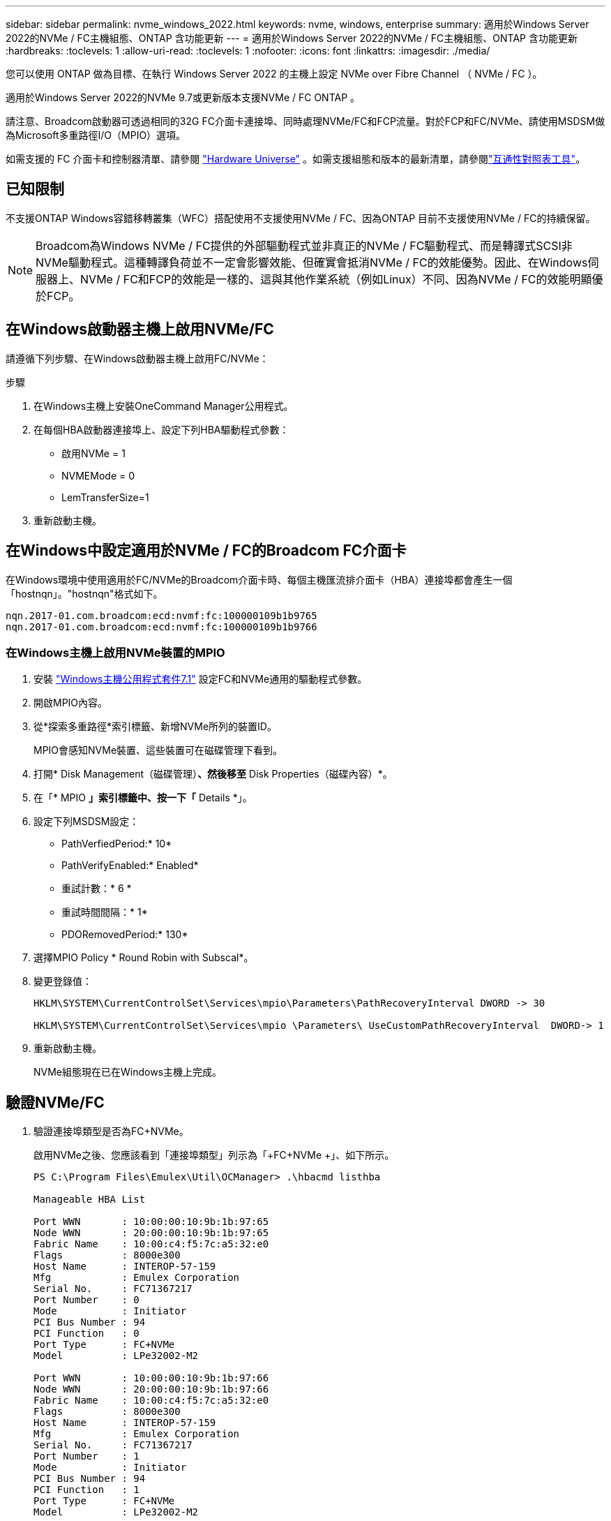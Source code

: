 ---
sidebar: sidebar 
permalink: nvme_windows_2022.html 
keywords: nvme, windows, enterprise 
summary: 適用於Windows Server 2022的NVMe / FC主機組態、ONTAP 含功能更新 
---
= 適用於Windows Server 2022的NVMe / FC主機組態、ONTAP 含功能更新
:hardbreaks:
:toclevels: 1
:allow-uri-read: 
:toclevels: 1
:nofooter: 
:icons: font
:linkattrs: 
:imagesdir: ./media/


[role="lead"]
您可以使用 ONTAP 做為目標、在執行 Windows Server 2022 的主機上設定 NVMe over Fibre Channel （ NVMe / FC ）。

適用於Windows Server 2022的NVMe 9.7或更新版本支援NVMe / FC ONTAP 。

請注意、Broadcom啟動器可透過相同的32G FC介面卡連接埠、同時處理NVMe/FC和FCP流量。對於FCP和FC/NVMe、請使用MSDSM做為Microsoft多重路徑I/O（MPIO）選項。

如需支援的 FC 介面卡和控制器清單、請參閱 link:https://hwu.netapp.com/Home/Index["Hardware Universe"^] 。如需支援組態和版本的最新清單，請參閱link:https://mysupport.netapp.com/matrix/["互通性對照表工具"^]。



== 已知限制

不支援ONTAP Windows容錯移轉叢集（WFC）搭配使用不支援使用NVMe / FC、因為ONTAP 目前不支援使用NVMe / FC的持續保留。


NOTE: Broadcom為Windows NVMe / FC提供的外部驅動程式並非真正的NVMe / FC驅動程式、而是轉譯式SCSI非NVMe驅動程式。這種轉譯負荷並不一定會影響效能、但確實會抵消NVMe / FC的效能優勢。因此、在Windows伺服器上、NVMe / FC和FCP的效能是一樣的、這與其他作業系統（例如Linux）不同、因為NVMe / FC的效能明顯優於FCP。



== 在Windows啟動器主機上啟用NVMe/FC

請遵循下列步驟、在Windows啟動器主機上啟用FC/NVMe：

.步驟
. 在Windows主機上安裝OneCommand Manager公用程式。
. 在每個HBA啟動器連接埠上、設定下列HBA驅動程式參數：
+
** 啟用NVMe = 1
** NVMEMode = 0
** LemTransferSize=1


. 重新啟動主機。




== 在Windows中設定適用於NVMe / FC的Broadcom FC介面卡

在Windows環境中使用適用於FC/NVMe的Broadcom介面卡時、每個主機匯流排介面卡（HBA）連接埠都會產生一個「+hostnqn+」。"+hostnqn+"格式如下。

....
nqn.2017-01.com.broadcom:ecd:nvmf:fc:100000109b1b9765
nqn.2017-01.com.broadcom:ecd:nvmf:fc:100000109b1b9766
....


=== 在Windows主機上啟用NVMe裝置的MPIO

. 安裝 link:https://mysupport.netapp.com/site/products/all/details/hostutilities/downloads-tab/download/61343/7.1/downloads["Windows主機公用程式套件7.1"] 設定FC和NVMe通用的驅動程式參數。
. 開啟MPIO內容。
. 從*探索多重路徑*索引標籤、新增NVMe所列的裝置ID。
+
MPIO會感知NVMe裝置、這些裝置可在磁碟管理下看到。

. 打開* Disk Management（磁碟管理）*、然後移至* Disk Properties（磁碟內容）*。
. 在「* MPIO *」索引標籤中、按一下「* Details *」。
. 設定下列MSDSM設定：
+
** PathVerfiedPeriod:* 10*
** PathVerifyEnabled:* Enabled*
** 重試計數：* 6 *
** 重試時間間隔：* 1*
** PDORemovedPeriod:* 130*


. 選擇MPIO Policy * Round Robin with Subscal*。
. 變更登錄值：
+
[listing]
----
HKLM\SYSTEM\CurrentControlSet\Services\mpio\Parameters\PathRecoveryInterval DWORD -> 30

HKLM\SYSTEM\CurrentControlSet\Services\mpio \Parameters\ UseCustomPathRecoveryInterval  DWORD-> 1
----
. 重新啟動主機。
+
NVMe組態現在已在Windows主機上完成。





== 驗證NVMe/FC

. 驗證連接埠類型是否為FC+NVMe。
+
啟用NVMe之後、您應該看到「+連接埠類型+」列示為「+FC+NVMe +」、如下所示。

+
[listing]
----
PS C:\Program Files\Emulex\Util\OCManager> .\hbacmd listhba

Manageable HBA List

Port WWN       : 10:00:00:10:9b:1b:97:65
Node WWN       : 20:00:00:10:9b:1b:97:65
Fabric Name    : 10:00:c4:f5:7c:a5:32:e0
Flags          : 8000e300
Host Name      : INTEROP-57-159
Mfg            : Emulex Corporation
Serial No.     : FC71367217
Port Number    : 0
Mode           : Initiator
PCI Bus Number : 94
PCI Function   : 0
Port Type      : FC+NVMe
Model          : LPe32002-M2

Port WWN       : 10:00:00:10:9b:1b:97:66
Node WWN       : 20:00:00:10:9b:1b:97:66
Fabric Name    : 10:00:c4:f5:7c:a5:32:e0
Flags          : 8000e300
Host Name      : INTEROP-57-159
Mfg            : Emulex Corporation
Serial No.     : FC71367217
Port Number    : 1
Mode           : Initiator
PCI Bus Number : 94
PCI Function   : 1
Port Type      : FC+NVMe
Model          : LPe32002-M2
----
. 驗證是否已探索到NVMe/FC子系統。
+
「+NVMe清單+」命令會列出NVMe / FC探索到的子系統。

+
[listing]
----
PS C:\Program Files\Emulex\Util\OCManager> .\hbacmd nvme-list 10:00:00:10:9b:1b:97:65

Discovered NVMe Subsystems for 10:00:00:10:9b:1b:97:65

NVMe Qualified Name     :  nqn.1992-08.com.netapp:sn.a3b74c32db2911eab229d039ea141105:subsystem.win_nvme_interop-57-159
Port WWN                :  20:09:d0:39:ea:14:11:04
Node WWN                :  20:05:d0:39:ea:14:11:04
Controller ID           :  0x0180
Model Number            :  NetApp ONTAP Controller
Serial Number           :  81CGZBPU5T/uAAAAAAAB
Firmware Version        :  FFFFFFFF
Total Capacity          :  Not Available
Unallocated Capacity    :  Not Available

NVMe Qualified Name     :  nqn.1992-08.com.netapp:sn.a3b74c32db2911eab229d039ea141105:subsystem.win_nvme_interop-57-159
Port WWN                :  20:06:d0:39:ea:14:11:04
Node WWN                :  20:05:d0:39:ea:14:11:04
Controller ID           :  0x0181
Model Number            :  NetApp ONTAP Controller
Serial Number           :  81CGZBPU5T/uAAAAAAAB
Firmware Version        :  FFFFFFFF
Total Capacity          :  Not Available
Unallocated Capacity    :  Not Available
Note: At present Namespace Management is not supported by NetApp Arrays.
----
+
[listing]
----
PS C:\Program Files\Emulex\Util\OCManager> .\hbacmd nvme-list 10:00:00:10:9b:1b:97:66

Discovered NVMe Subsystems for 10:00:00:10:9b:1b:97:66

NVMe Qualified Name     :  nqn.1992-08.com.netapp:sn.a3b74c32db2911eab229d039ea141105:subsystem.win_nvme_interop-57-159
Port WWN                :  20:07:d0:39:ea:14:11:04
Node WWN                :  20:05:d0:39:ea:14:11:04
Controller ID           :  0x0140
Model Number            :  NetApp ONTAP Controller
Serial Number           :  81CGZBPU5T/uAAAAAAAB
Firmware Version        :  FFFFFFFF
Total Capacity          :  Not Available
Unallocated Capacity    :  Not Available

NVMe Qualified Name     :  nqn.1992-08.com.netapp:sn.a3b74c32db2911eab229d039ea141105:subsystem.win_nvme_interop-57-159
Port WWN                :  20:08:d0:39:ea:14:11:04
Node WWN                :  20:05:d0:39:ea:14:11:04
Controller ID           :  0x0141
Model Number            :  NetApp ONTAP Controller
Serial Number           :  81CGZBPU5T/uAAAAAAAB
Firmware Version        :  FFFFFFFF
Total Capacity          :  Not Available
Unallocated Capacity    :  Not Available

Note: At present Namespace Management is not supported by NetApp Arrays.
----
. 驗證是否已建立命名空間。
+
「+nNVMe清單-ns +」命令會列出指定NVMe目標的命名空間、列出連接至主機的命名空間。

+
[listing]
----
PS C:\Program Files\Emulex\Util\OCManager> .\HbaCmd.exe nvme-list-ns 10:00:00:10:9b:1b:97:66 20:08:d0:39:ea:14:11:04 nq
.1992-08.com.netapp:sn.a3b74c32db2911eab229d039ea141105:subsystem.win_nvme_interop-57-159 0


Active Namespaces (attached to controller 0x0141):

                                       SCSI           SCSI           SCSI
   NSID           DeviceName        Bus Number    Target Number     OS LUN
-----------  --------------------  ------------  ---------------   ---------
0x00000001   \\.\PHYSICALDRIVE9         0               1              0
0x00000002   \\.\PHYSICALDRIVE10        0               1              1
0x00000003   \\.\PHYSICALDRIVE11        0               1              2
0x00000004   \\.\PHYSICALDRIVE12        0               1              3
0x00000005   \\.\PHYSICALDRIVE13        0               1              4
0x00000006   \\.\PHYSICALDRIVE14        0               1              5
0x00000007   \\.\PHYSICALDRIVE15        0               1              6
0x00000008   \\.\PHYSICALDRIVE16        0               1              7

----

